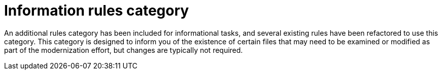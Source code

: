 [id='information_rules_dedicated_{context}']
= Information rules category

An additional rules category has been included for informational tasks, and several existing rules have been refactored to use this category. This category is designed to inform you of the existence of certain files that may need to be examined or modified as part of the modernization effort, but changes are typically not required.
